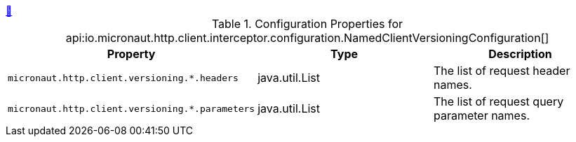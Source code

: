 ++++
<a id="io.micronaut.http.client.interceptor.configuration.NamedClientVersioningConfiguration" href="#io.micronaut.http.client.interceptor.configuration.NamedClientVersioningConfiguration">&#128279;</a>
++++
.Configuration Properties for api:io.micronaut.http.client.interceptor.configuration.NamedClientVersioningConfiguration[]
|===
|Property |Type |Description

| `+micronaut.http.client.versioning.*.headers+`
|java.util.List
|The list of request header names.


| `+micronaut.http.client.versioning.*.parameters+`
|java.util.List
|The list of request query parameter names.


|===